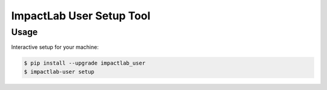 
ImpactLab User Setup Tool
=========================

Usage
-----

Interactive setup for your machine:

.. code-block:: bash

    $ pip install --upgrade impactlab_user
    $ impactlab-user setup
